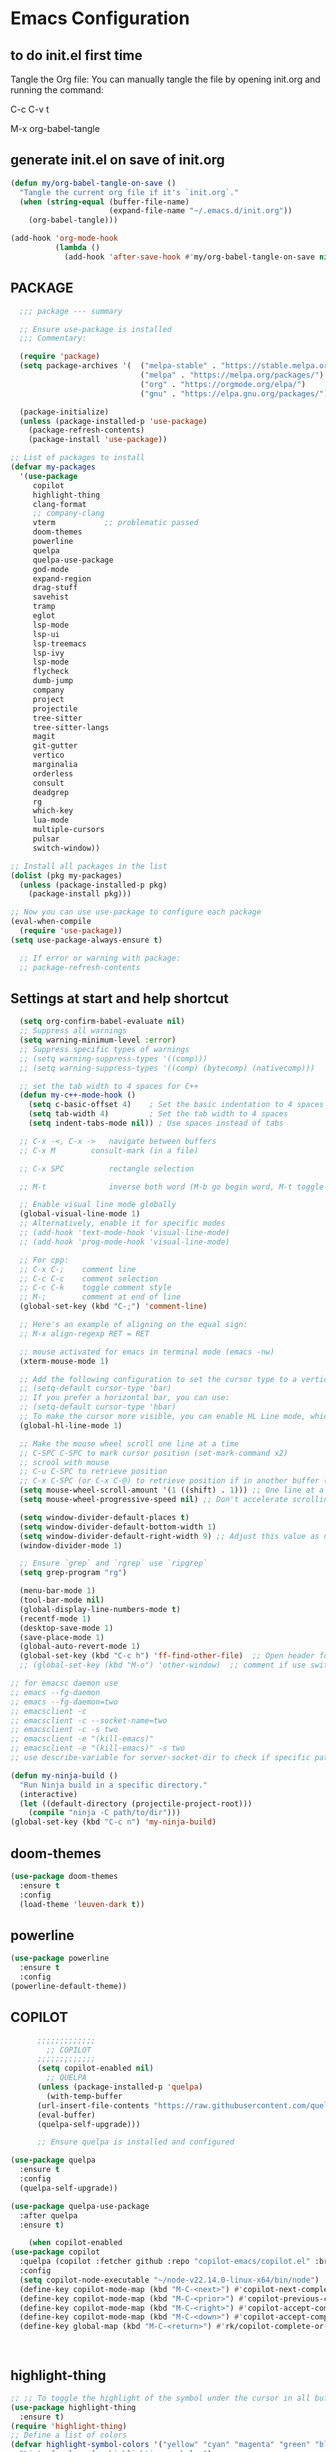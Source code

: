 * Emacs Configuration

** to do init.el first time
Tangle the Org file: You can manually tangle the file by opening init.org and running the command:

C-c C-v t

M-x org-babel-tangle

** generate init.el on save of init.org
#+BEGIN_SRC emacs-lisp :tangle init.el
(defun my/org-babel-tangle-on-save ()
  "Tangle the current org file if it's `init.org`."
  (when (string-equal (buffer-file-name)
                      (expand-file-name "~/.emacs.d/init.org"))
    (org-babel-tangle)))

(add-hook 'org-mode-hook
          (lambda ()
            (add-hook 'after-save-hook #'my/org-babel-tangle-on-save nil 'make-it-local)))
#+END_SRC

** PACKAGE

#+BEGIN_SRC emacs-lisp :tangle init.el
    ;;; package --- summary

    ;; Ensure use-package is installed
    ;;; Commentary: 

    (require 'package)
    (setq package-archives '(  ("melpa-stable" . "https://stable.melpa.org/packages/")
                               ("melpa" . "https://melpa.org/packages/")
                               ("org" . "https://orgmode.org/elpa/")
                               ("gnu" . "https://elpa.gnu.org/packages/")))

    (package-initialize)
    (unless (package-installed-p 'use-package)
      (package-refresh-contents)
      (package-install 'use-package))

  ;; List of packages to install
  (defvar my-packages
    '(use-package
       copilot
       highlight-thing
       clang-format
       ;; company-clang
       vterm           ;; problematic passed
       doom-themes
       powerline
       quelpa
       quelpa-use-package
       god-mode
       expand-region
       drag-stuff
       savehist
       tramp
       eglot
       lsp-mode
       lsp-ui
       lsp-treemacs
       lsp-ivy
       lsp-mode
       flycheck
       dumb-jump
       company
       project
       projectile
       tree-sitter
       tree-sitter-langs
       magit
       git-gutter
       vertico
       marginalia
       orderless
       consult
       deadgrep
       rg
       which-key
       lua-mode
       multiple-cursors
       pulsar
       switch-window))

  ;; Install all packages in the list
  (dolist (pkg my-packages)
    (unless (package-installed-p pkg)
      (package-install pkg)))

  ;; Now you can use use-package to configure each package
  (eval-when-compile
    (require 'use-package))
  (setq use-package-always-ensure t)

    ;; If error or warning with package:
    ;; package-refresh-contents
#+END_SRC

** Settings at start and help shortcut
#+BEGIN_SRC emacs-lisp :tangle init.el
    (setq org-confirm-babel-evaluate nil)
    ;; Suppress all warnings
    (setq warning-minimum-level :error)
    ;; Suppress specific types of warnings
    ;; (setq warning-suppress-types '((comp)))
    ;; (setq warning-suppress-types '((comp) (bytecomp) (nativecomp)))

    ;; set the tab width to 4 spaces for C++
    (defun my-c++-mode-hook ()
      (setq c-basic-offset 4)    ; Set the basic indentation to 4 spaces
      (setq tab-width 4)         ; Set the tab width to 4 spaces
      (setq indent-tabs-mode nil)) ; Use spaces instead of tabs

    ;; C-x -<, C-x ->	navigate between buffers
    ;; C-x M		consult-mark (in a file)

    ;; C-x SPC          rectangle selection

    ;; M-t              inverse both word (M-b go begin word, M-t toggle with previous)

    ;; Enable visual line mode globally
    (global-visual-line-mode 1)
    ;; Alternatively, enable it for specific modes
    ;; (add-hook 'text-mode-hook 'visual-line-mode)
    ;; (add-hook 'prog-mode-hook 'visual-line-mode)

    ;; For cpp:
    ;; C-x C-;    comment line
    ;; C-c C-c    comment selection
    ;; C-c C-k    toggle comment style
    ;; M-;        comment at end of line
    (global-set-key (kbd "C-;") 'comment-line)

    ;; Here's an example of aligning on the equal sign:
    ;; M-x align-regexp RET = RET

    ;; mouse activated for emacs in terminal mode (emacs -nw)
    (xterm-mouse-mode 1)

    ;; Add the following configuration to set the cursor type to a vertical bar:
    ;; (setq-default cursor-type 'bar)
    ;; If you prefer a horizontal bar, you can use:
    ;; (setq-default cursor-type 'hbar)
    ;; To make the cursor more visible, you can enable HL Line mode, which highlights the current line:
    (global-hl-line-mode 1)

    ;; Make the mouse wheel scroll one line at a time
    ;; C-SPC C-SPC to mark cursor position (set-mark-command x2)
    ;; scrool with mouse
    ;; C-u C-SPC to retrieve position
    ;; C-x C-SPC (or C-x C-@) to retrieve position if in another buffer (pop-global-mark)
    (setq mouse-wheel-scroll-amount '(1 ((shift) . 1))) ;; One line at a time
    (setq mouse-wheel-progressive-speed nil) ;; Don't accelerate scrolling

    (setq window-divider-default-places t)
    (setq window-divider-default-bottom-width 1)
    (setq window-divider-default-right-width 9) ;; Adjust this value as needed
    (window-divider-mode 1)

    ;; Ensure `grep` and `rgrep` use `ripgrep`
    (setq grep-program "rg")

    (menu-bar-mode 1)
    (tool-bar-mode nil)
    (global-display-line-numbers-mode t)
    (recentf-mode 1)
    (desktop-save-mode 1)
    (save-place-mode 1)
    (global-auto-revert-mode 1)
    (global-set-key (kbd "C-c h") 'ff-find-other-file)  ;; Open header for cpp
    ;; (global-set-key (kbd "M-o") 'other-window)  ;; comment if use switch-window

  ;; for emacsc daemon use
  ;; emacs --fg-daemon
  ;; emacs --fg-daemon=two
  ;; emacsclient -c
  ;; emacsclient -c --socket-name=two
  ;; emacsclient -c -s two
  ;; emacsclient -e "(kill-emacs)"
  ;; emacsclient -e "(kill-emacs)" -s two
  ;; use describe-variable for server-socket-dir to check if specific path for --socket-name !

  (defun my-ninja-build ()
    "Run Ninja build in a specific directory."
    (interactive)
    (let ((default-directory (projectile-project-root)))
      (compile "ninja -C path/to/dir")))
  (global-set-key (kbd "C-c n") 'my-ninja-build)

#+END_SRC

** doom-themes
#+BEGIN_SRC emacs-lisp :tangle init.el
(use-package doom-themes
  :ensure t
  :config
  (load-theme 'leuven-dark t))
#+END_SRC

** powerline
#+BEGIN_SRC emacs-lisp :tangle init.el
(use-package powerline
  :ensure t
  :config
(powerline-default-theme))
#+END_SRC

** COPILOT
#+BEGIN_SRC emacs-lisp :tangle init.el
	    ;;;;;;;;;;;;;
	      ;; COPILOT
	    ;;;;;;;;;;;;;
	    (setq copilot-enabled nil)
	      ;; QUELPA
	    (unless (package-installed-p 'quelpa)
	      (with-temp-buffer
		(url-insert-file-contents "https://raw.githubusercontent.com/quelpa/quelpa/master/quelpa.el")
		(eval-buffer)
		(quelpa-self-upgrade)))

	    ;; Ensure quelpa is installed and configured

  (use-package quelpa
    :ensure t
    :config
    (quelpa-self-upgrade))

  (use-package quelpa-use-package
    :after quelpa
    :ensure t)

  	  (when copilot-enabled
  (use-package copilot
    :quelpa (copilot :fetcher github :repo "copilot-emacs/copilot.el" :branch "main" :files ("*.el"))
    :config
    (setq copilot-node-executable "~/node-v22.14.0-linux-x64/bin/node")
    (define-key copilot-mode-map (kbd "M-C-<next>") #'copilot-next-completion)
    (define-key copilot-mode-map (kbd "M-C-<prior>") #'copilot-previous-completion)
    (define-key copilot-mode-map (kbd "M-C-<right>") #'copilot-accept-completion-by-word)
    (define-key copilot-mode-map (kbd "M-C-<down>") #'copilot-accept-completion-by-line)
    (define-key global-map (kbd "M-C-<return>") #'rk/copilot-complete-or-accept)))



#+END_SRC

** highlight-thing
#+BEGIN_SRC emacs-lisp :tangle init.el
;; ;; To toggle the highlight of the symbol under the cursor in all buffers:
(use-package highlight-thing
  :ensure t)
(require 'highlight-thing)
;; Define a list of colors
(defvar highlight-symbol-colors '("yellow" "cyan" "magenta" "green" "blue" "orange" "red" "purple")
  "List of colors for highlighting symbols.")
(defvar highlight-symbol-color-index 0
  "Index of the next color to use from `highlight-symbol-colors`.")
(defvar highlighted-symbols nil
  "List of currently highlighted symbols.")
(defun toggle-highlight-symbol-at-point ()
  "Toggle highlighting for the symbol at point in all buffers."
  (interactive)
  (let* ((symbol-at-point (thing-at-point 'symbol t))  ;; Ensure the symbol is correctly identified
         (pattern (regexp-quote symbol-at-point)))
    (if (and symbol-at-point (member pattern highlighted-symbols))
        ;; If the symbol is already highlighted, unhighlight it
        (unhighlight-symbol-at-point pattern)
      ;; Otherwise, highlight the symbol with the next color
      (highlight-symbol-with-next-color symbol-at-point))))
(defun highlight-symbol-with-next-color (symbol-at-point)
  "Highlight the symbol at point with the next color from `highlight-symbol-colors`."
  (let ((color (nth highlight-symbol-color-index highlight-symbol-colors)))
    (when symbol-at-point
      (save-excursion
        ;; Create a custom face for the symbol with the chosen color
        (let ((face-name (intern (concat "highlight-symbol-face-" color))))
          (unless (facep face-name)
            (make-face face-name)
            (set-face-attribute face-name nil :background color :foreground "black"))
          (dolist (buffer (buffer-list))
            (with-current-buffer buffer
              (highlight-regexp (regexp-quote symbol-at-point) face-name))))
        ;; Add the symbol to the list of highlighted symbols
        (add-to-list 'highlighted-symbols (regexp-quote symbol-at-point))
        ;; Update the color index for the next symbol
        (setq highlight-symbol-color-index (mod (1+ highlight-symbol-color-index) (length highlight-symbol-colors)))))))
(defun unhighlight-symbol-at-point (pattern)
  "Remove highlighting for the symbol at point in all buffers."
  (interactive)
  (when pattern
    (dolist (buffer (buffer-list))
      (with-current-buffer buffer
        (hi-lock-unface-buffer pattern)))
    ;; Remove the symbol from the list of highlighted symbols
    (setq highlighted-symbols (remove pattern highlighted-symbols))))
(defun unhighlight-all-symbols-in-all-buffers ()
  "Remove all symbol highlighting in all buffers."
  (interactive)
  (dolist (buffer (buffer-list))
    (with-current-buffer buffer
      (hi-lock-mode 1)  ;; Ensure hi-lock-mode is enabled
      (hi-lock-unface-buffer t)))
  ;; Clear the list of highlighted symbols
  (setq highlighted-symbols nil))
;; Bind the function to the shortcut
(global-set-key (kbd "C-c C-SPC") 'toggle-highlight-symbol-at-point)
(global-set-key (kbd "C-c C-M-SPC") 'unhighlight-all-symbols-in-all-buffers)
#+END_SRC

** GOD MODE
#+BEGIN_SRC emacs-lisp :tangle init.el
;; GOD MODE
;; GOD MODE
(use-package god-mode
  :ensure t
  :init
  (god-mode)
  ;; (global-set-key (kbd "<escape>") #'god-local-mode)
  (global-set-key (kbd "<escape>") #'god-mode-all)

;; ;; (custom-set-faces
;; ;;  '(god-mode-lighter ((t (:inherit error)))))

;; change cursor in line = no GOD MODE
(defun my-god-mode-update-cursor-type ()
  (setq cursor-type (if (or god-local-mode buffer-read-only) 'box 'bar)))
(add-hook 'post-command-hook #'my-god-mode-update-cursor-type)

;; ;; change foreground and foreground for GOD-MODE
;; (defun my-god-mode-update-mode-line ()
;;   (cond
;;    (god-local-mode
;;     (set-face-attribute 'mode-line nil
;;                         :foreground "black"
;;                         :background "DarkGoldenrod3")
;;     (set-face-attribute 'mode-line-inactive nil
;;                         :foreground "gray"
;;                         :background "goldenrod4"))
;;    (t
;;     (set-face-attribute 'mode-line nil
;; 			            :foreground "LightGray"
;; 			            :background "black")
;;     (set-face-attribute 'mode-line-inactive nil
;; 			            :foreground "gray"
;; 			            :background "DimGray"))))
;; (add-hook 'post-command-hook #'my-god-mode-update-mode-line)

(defun tsa/god-cursor ()
  (defvar tsa/cursor-bg (face-attribute 'cursor :background))

  (if (or god-local-mode buffer-read-only)
      (progn
        (setq cursor-type 'hbar)
        (set-face-attribute 'cursor nil
                            ;; :background "#11ff33"))
                            :background "orange"))
    (progn
      (setq cursor-type 'box)
      (set-face-attribute 'cursor nil
                          :background tsa/cursor-bg))))

(defun tsa/god-update-mode-line ()
  (defvar tsa/fg  (face-attribute 'mode-line :foreground))
  (defvar tsa/bg  (face-attribute 'mode-line :background))
  (defvar tsa/fgi (face-attribute 'mode-line-inactive :foreground))
  (defvar tsa/bgi (face-attribute 'mode-line-inactive :background))
  (cond
   (god-local-mode
    (set-face-attribute 'mode-line nil
                        :foreground "white"
                        ;; :background "DarkGoldenrod4")
                        ;; :background "dark cyan")
                        :background "purple")
    (set-face-attribute 'mode-line-inactive nil
                        :foreground tsa/fgi
                        :background tsa/bgi))
   (t
    (set-face-attribute 'mode-line nil
                        :foreground tsa/fg
                        :background tsa/bg)
    (set-face-attribute 'mode-line-inactive nil
                        :foreground tsa/fgi
                        :background tsa/bgi))))

(defun tsa/reflect-god-mode ()
  "Make visual changes representing whether God is enabled"
  (interactive "P")
  (tsa/god-update-mode-line)
  (tsa/god-cursor))

(add-hook 'post-command-hook 'tsa/reflect-god-mode))
(setq god-mode-enable-function-key-translation nil)
(god-mode)
(add-to-list 'god-exempt-major-modes 'vterm-mode)

;; key binding for god-mode
(global-set-key (kbd "C-x C-1") #'delete-other-windows)
(global-set-key (kbd "C-x C-2") #'split-window-below)
(global-set-key (kbd "C-x C-3") #'split-window-right)
(global-set-key (kbd "C-x C-0") #'delete-window)
#+END_SRC

** expand-region
#+BEGIN_SRC emacs-lisp :tangle init.el
(use-package expand-region
  :ensure t
  :config
  (global-set-key (kbd "C-=") 'er/expand-region))
#+END_SRC

** drag-stuff
#+BEGIN_SRC emacs-lisp :tangle init.el
;; ALT + Arrow Up and ALT + Arrow Down to move lines:
(use-package drag-stuff
  :ensure t
  :config
  (drag-stuff-global-mode 1)
  (global-set-key (kbd "M-<up>") 'drag-stuff-up)
  (global-set-key (kbd "M-<down>") 'drag-stuff-down))
#+END_SRC

** select line functions
#+BEGIN_SRC emacs-lisp :tangle init.el
;; select lines
(defun select-line-end ()
  "Select the current line and leave the cursor at the end of the line."
  (interactive)
  (end-of-line)
  (set-mark (line-beginning-position)))
(global-set-key (kbd "C-c l") 'select-line-end)
(global-set-key (kbd "C-c L") 'duplicate-line)
#+END_SRC

** savhist
#+BEGIN_SRC emacs-lisp :tangle init.el
(use-package savehist
  :ensure t
  :init
  (savehist-mode 1)
  (setq savehist-additional-variables '(command-history)))
#+END_SRC

** TRAMP
#+BEGIN_SRC emacs-lisp :tangle init.el
;; TRAMP
(use-package tramp
  :ensure t
  :config
  (setq tramp-default-method "plink")
  (setq tramp-default-remote-shell "/bin/bash")  ;; Change to the desired shell
  (add-to-list 'tramp-remote-path 'tramp-own-remote-path)
  (add-to-list 'tramp-remote-path '("/usr/local/bin" "/usr/bin" "/bin" "/snap/bin")))  ;; Add desired paths
#+END_SRC

** LANGUAGE SERVER (eglot, lsp, jump)
#+BEGIN_SRC emacs-lisp :tangle init.el
(setq eglot-feature-enabled nil)
(setq lsp-feature-enabled t)
(setq jump-feature-enabled nil)

(if eglot-feature-enabled
    (progn
      ;; eglot
      ;; 1. **Install Eglot**: First, make sure Eglot is installed:
      (use-package eglot
	:ensure t
	;; 2. **Install `clangd`**: Install `clangd` if you haven't already. You can install it using a package manager like `brew`, `apt`, or `choco`:
	;; sudo apt install clangd
	;; 3. **Configure Eglot for C++**: Add `clangd` to Eglot's configuration for C++ mode:
	:config
	(add-to-list 'eglot-server-programs '(c++-mode . ("clangd")))
	(add-to-list 'eglot-server-programs '(c-mode . ("clangd")))
	;; 4. **Start Eglot**: Open a C++ file and start Eglot with `M-x eglot RET`. This will initialize `clangd` for your project.
	;; 5. **Automatic Startup**: If you want Eglot to start automatically when you open a C++ file, add it to the major-mode hook:
	(add-hook 'c++-mode-hook 'eglot-ensure)
	(add-hook 'c-mode-hook 'eglot-ensure))  ))
;; 6. **Project-Specific Configuration**: You can customize `clangd` using a `.dir-locals.el` file in your project directory:
;; ((c++-mode . ((eglot-workspace-configuration . (:clangd (:fallbackFlags ["-std=c++17"] :clangTidy (:checks ["*"] :clangdCheck :json-false))))))
;;  (c-mode . ((eglot-workspace-configuration . (:clangd (:fallbackFlags ["-std=c11"] :clangTidy (:checks ["*"] :clangdCheck :json-false))))))))

(if lsp-feature-enabled
    (progn
      ;; ;; Install and configure lsp-mode
      (use-package lsp-mode
	:ensure t
	:hook ((c++-mode . lsp)
               (c-mode . lsp)
               (lsp-mode . lsp-enable-which-key-integration))
	:commands lsp)

      ;; Optional: Install lsp-ui for additional UI features
      (use-package lsp-ui
	:ensure t
	:config
	(setq lsp-ui-doc-enable t)
	(setq lsp-ui-doc-show-with-mouse nil)
	:commands lsp-ui-mode)

      ;; LSP Treemacs
      (use-package lsp-treemacs
	:ensure t
	:commands lsp-treemacs-errors-list)

      ;; LSP Ivy
      (use-package lsp-ivy
	:ensure t
	:commands lsp-ivy-workspace-symbol)

      ;; Ensure lsp-mode works with tramp
      (setq lsp-enable-file-watchers nil)

      ;; adapt shortcuts for windows
      (global-unset-key (kbd "s-l"))
      (use-package lsp-mode
	:commands lsp
	:init
	(setq lsp-keymap-prefix "C-c C-l")
	:config
	(define-key lsp-mode-map (kbd "C-c C-l") lsp-command-map)
	:hook (lsp-mode . lsp-enable-which-key-integration))
      ))

;;;;;;;;;;;;;;;;;;;;;;;;;;;;
;; TO REPLACE LSP
(if jump-feature-enabled
    (progn
      ;; Flycheck (TO BE REMOVED IF LSP)
      (use-package flycheck
	:ensure t
	:init (global-flycheck-mode))

      ;; Install Dumb Jump
      (use-package dumb-jump
	:ensure t
	;;   :bind (("M-g o" . dumb-jump-go-other-window)
	;;          ("M-g j" . dumb-jump-go)
	;;          ("M-g b" . dumb-jump-back)
	;;          ("M-g q" . dumb-jump-quick-look))
	:config
	(setq dumb-jump-selector 'ivy)  ;; Use Ivy for selection interface
	(add-hook 'xref-backend-functions #'dumb-jump-xref-activate))

      ;; format selection with clang-format
      ;; Specify the path to clang-format executable
      (use-package clang-format
	:ensure t
	:config
	;; Bind clang-format-region to a key (e.g., C-c f)
	;; (setq clang-format-executable "/home/user/extension/LLVM/bin/clang-format")
	(eval-after-load 'cc-mode
	  '(define-key c++-mode-map (kbd "C-c f") 'clang-format-region)))

      ;; Company (Complete Anything)
      ;; Company is a modular text completion framework that works well with many programming languages and backends.
      (use-package company
	:ensure t
	:init
	:config
	(global-company-mode t)
	(setq company-idle-delay 0)
	(setq company-minimum-prefix-length 1)
	:bind (("M-/" . company-complete)))

      (use-package company-clang
	:ensure company
	:config
	(setq company-clang-executable "/usr/bin/clang")  ;; Adjust to the remote clang path
	(setq company-clang-arguments '("-I/usr/include" "-I/usr/local/include")))
      )
  )
;;;;;;;;;;;;;;;;;;;;;;;;;;;;
#+END_SRC

** PROJECT (TBT)
#+BEGIN_SRC emacs-lisp :tangle init.el
;; TBT, try to use project
;; (use-package project
;;   :init
;;   (setq project-vc-extra-root-markers '(".project")))
#+END_SRC

** PROJECTILE
#+BEGIN_SRC emacs-lisp :tangle init.el
;; Projectile
(use-package projectile
  :ensure t
  :init
  (projectile-mode +1)
  :bind (:map projectile-mode-map
              ("C-c p" . projectile-command-map))
  :config
  (setq projectile-indexing-method 'alien)
  (setq projectile-enable-caching t)
  (setq projectile-git-command "git ls-files -zco --exclude-standard")
;;   (setq projectile-project-search-path '("~/projects/" "/ssh:remote:/path/to/projects/"))
  (projectile-discover-projects-in-search-path))
;; Exclude unnecessary files in .projectile
;; -/path/to/exclude
;; -*.log

(defun projectile-ripgrep-find-file-all ()
  "Find file in project, including those ignored by .gitignore using ripgrep."
  (interactive)
  (let ((projectile-generic-command "rg --files --hidden --no-ignore --glob '!.git/' -0"))
    (projectile-find-file)))
(define-key projectile-mode-map (kbd "C-c p G") 'projectile-ripgrep-find-file-all)

#+END_SRC

** Tree-sitter
#+BEGIN_SRC emacs-lisp :tangle init.el
;; Tree-sitter
(use-package tree-sitter
  :ensure t
  :hook ((prog-mode . tree-sitter-mode)
         (tree-sitter-after-on . tree-sitter-hl-mode))
  :config
  (add-to-list 'tree-sitter-major-mode-language-alist '(c++-mode . cpp))
  (add-hook 'find-file-hook
            (lambda ()
              (when (file-remote-p (buffer-file-name))
                (tree-sitter-mode)
                (tree-sitter-hl-mode)))))

(use-package tree-sitter-langs
  :ensure t
  :after tree-sitter
  :config
  (tree-sitter-require 'cpp))
#+END_SRC

** MAGIT
#+BEGIN_SRC emacs-lisp :tangle init.el
;; Magit
(use-package magit
  :ensure t
  :bind (("C-x g" . magit-status)
         ("C-x M-g" . magit-dispatch)))
;; seems needed to have magit ok to find git
(eval-after-load 'tramp
  '(setq magit-remote-git-executable "/usr/bin/git"))
#+END_SRC

** Git-gutter
#+BEGIN_SRC emacs-lisp :tangle init.el
;; view git change in margin
(use-package git-gutter
  :ensure t
  :config
  (global-git-gutter-mode +1))
#+END_SRC

** VERTICO
#+BEGIN_SRC emacs-lisp :tangle init.el
;; Install and configure Vertico
(use-package vertico
  :ensure t
  :init
  (vertico-mode)
  :custom
  (vertico-resize t)  ;; Enable dynamic resizing
  (vertico-count 30)) ;; Number of candidates to show
(setq max-mini-window-height 0.5)  ;; max 50%
;; Optional enhancements
(use-package marginalia
  :ensure t
  :init
  (marginalia-mode))
(use-package orderless
  :ensure t
  :custom
  (completion-styles '(orderless basic))
  (completion-category-defaults nil)
  (completion-category-overrides '((file (styles basic partial-completion)))))
#+END_SRC

** Consult
#+BEGIN_SRC emacs-lisp :tangle init.el
(use-package consult
  :ensure t
  :bind (("C-s" . consult-line)
         ("M-y" . consult-yank-pop)
         ("C-x b" . consult-buffer)
         ("C-x M" . consult-mark)
         ("C-x 4 b" . consult-buffer-other-window)
         ("C-x 5 b" . consult-buffer-other-frame)
         ("M-g g" . consult-goto-line)
         ("M-g M-g" . consult-goto-line)
         ("C-x C-r" . consult-recent-file)
	 ("M-s r" . my-consult-ripgrep-standard)
	 ("M-s R" . my/consult-ripgrep-all)
         ("M-s l" . consult-line)))
;; Standard Search:
(defun my-consult-ripgrep-standard ()
  "Run consult-ripgrep with standard parameters."
  (interactive)
  (let ((consult-ripgrep-args "rg --null --line-buffered --color=never --max-columns=1000 --path-separator / --smart-case --no-heading --line-number")
        (symbol (thing-at-point 'symbol t)))
    (if symbol
        (consult-ripgrep nil symbol)
      (consult-ripgrep))))
;; Search All Files:
(defun my/consult-ripgrep-all ()
  "Run consult-ripgrep to search all files."
  (interactive)
  (let ((consult-ripgrep-args "rg -uu --null --line-buffered --color=never --max-columns=1000 --path-separator / --smart-case --no-heading --line-number")
        (symbol (thing-at-point 'symbol t)))
    (if symbol
        (consult-ripgrep nil symbol)
      (consult-ripgrep))))

;; (defun consult-ripgrep-with-symbol-at-point ()
;;   "Run `consult-ripgrep` with the symbol at point as the initial input."
;;   (interactive)
;;   (let ((symbol (thing-at-point 'symbol t)))
;;     (if symbol
;;         (consult-ripgrep nil symbol)
;;       (message "No symbol found under cursor."))))

;; ;; Bind the custom function to a key
;; (global-set-key (kbd "C-c r") 'consult-ripgrep-with-symbol-at-point)
#+END_SRC

** deadgrep
#+BEGIN_SRC emacs-lisp :tangle init.el
(use-package deadgrep
  :ensure t
  :init
  :config
(global-set-key (kbd "<f5>") #'deadgrep))
#+END_SRC

** rg
#+BEGIN_SRC emacs-lisp :tangle init.el
(use-package rg
  :ensure t
  :init
  :config
(rg-enable-default-bindings)) ;; C-c S
(with-eval-after-load 'rg
  (advice-add 'rg-run :after
	      #'(lambda (_pattern _files _dir &optional _literal _confirm _flags) (pop-to-buffer (rg-buffer-name)))))
#+END_SRC

** which-key
#+BEGIN_SRC emacs-lisp :tangle init.el
;; Install and configure which-key
(use-package which-key
  :ensure t
  :init
  :config
  (which-key-mode t)
  (which-key-enable-god-mode-support)
  (setq which-key-idle-delay 0.5))  ;; Adjust the delay as needed
#+END_SRC

** lua-mode
#+BEGIN_SRC emacs-lisp :tangle init.el
;; Install lua-mode
(use-package lua-mode
  :ensure t)
;; Download love-minor-mode: Clone the love-minor-mode repository from GitHub.
;; git clone https://github.com/ejmr/love-minor-mode.git ~/.emacs.d/love-minor-mode
;; Load love-minor-mode
;; (add-to-list 'load-path "~/.emacs.d/love-minor-mode")
;; (require 'love-minor-mode)
;; ;; Enable love-minor-mode for lua-mode
;; (add-hook 'lua-mode-hook 'love-minor-mode)
;; (global-set-key (kbd "M-p") (lambda () (interactive) (shell-command "love .")))
#+END_SRC

** multiple-cursors
C-g    To remove selection after multi-cursor creation
#+BEGIN_SRC emacs-lisp :tangle init.el
;; Install multiple-cursors
(use-package multiple-cursors
  :ensure t
  :bind (("C-S-c C-S-c" . mc/edit-lines)
         ("C-<" . mc/mark-next-like-this)
         ("C-M-<" . mc/skip-to-next-like-this)
         ("C->" . mc/mark-previous-like-this)
         ("C-c C-<" . mc/mark-all-like-this)))
#+END_SRC

** aspell
#+BEGIN_SRC emacs-lisp :tangle init.el
;; French check for writing
;; sudo apt-get install aspell aspell-fr aspell-en
;; Enable Flyspell for text modes
(add-hook 'text-mode-hook 'flyspell-mode)
(setq ispell-program-name "aspell")
(setq ispell-dictionary "francais")
;; (setq ispell-dictionary "english")
;; check word under cursor with M-$
;; You can enable spell checking in a buffer by using:
;; M-x ispell-buffer
;; Or to check a specific region:
;; M-x ispell-region  <-----------------------------------
;; Enable Flyspell for programming modes (if desired)
;; (add-hook 'prog-mode-hook 'flyspell-prog-mode)
;; Ensure aspell is used
;; Automatically check spelling when saving a file
;; (add-hook 'before-save-hook 'ispell-buffer)
;; Function to switch dictionary
#+END_SRC

** VTERM
#+BEGIN_SRC emacs-lisp :tangle init.el
;; add terminal
;; (require 'vterm)
(use-package vterm
  :ensure t
  :bind ("C-c t" . my-vterm)
  :config
  (setq vterm-size 80)
  (setq vterm-command "/bin/bash"))
(defun my-vterm ()
  "Open a new instance of vterm."
  (interactive)
  (vterm (generate-new-buffer-name "vterm")))
#+END_SRC

** ORG
#+BEGIN_SRC emacs-lisp :tangle init.el
(require 'org)
;; pomodoro
;; org-timer-set-timer
;; org-timer-pause-or-continue
#+END_SRC


** PULSAR
#+BEGIN_SRC emacs-lisp :tangle init.el
      (use-package pulsar
	:ensure t
	:config
  (pulsar-global-mode 1))
  (add-hook 'minibuffer-setup-hook #'pulsar-pulse-line)
#+END_SRC

** switch-window
#+BEGIN_SRC emacs-lisp :tangle init.el
(winner-mode 1)  ;; winner-undo (C-c <left>) and winner-redo (C-c <right>)
   ;; add easier switch windows
   (use-package switch-window
     :ensure t
     :config
     (advice-add 'switch-window :after 'pulsar-pulse-line)

(global-set-key (kbd "M-o") 'switch-window)

;; (global-set-key (kbd "C-c m") 'delete-other-windows)
(global-set-key (kbd "C-c m") 'switch-window-then-maximize)

;; (global-set-key (kbd "C-c h") 'split-window-below)
(global-set-key (kbd "C-c h") 'switch-window-then-split-below)

;; (global-set-key (kbd "C-c v") 'split-window-right)
(global-set-key (kbd "C-c v") 'switch-window-then-split-right)

;; (global-set-key (kbd "C-c c") 'delete-window)
(global-set-key (kbd "C-c c") 'switch-window-then-delete)

(global-set-key (kbd "C-x 4 d") 'switch-window-then-dired)
(global-set-key (kbd "C-x 4 f") 'switch-window-then-find-file)
(global-set-key (kbd "C-x 4 m") 'switch-window-then-compose-mail)
(global-set-key (kbd "C-x 4 r") 'switch-window-then-find-file-read-only)

(global-set-key (kbd "C-x 4 C-f") 'switch-window-then-find-file)
(global-set-key (kbd "C-x 4 C-o") 'switch-window-then-display-buffer)

(global-set-key (kbd "C-x 4 0") 'switch-window-then-kill-buffer)

;; I use text terminal, but I want bigger label.
;; The only choice is using asciiart, which draw a bigger label with small ascii char.
;; (setq switch-window-shortcut-appearance 'text)
;; (setq switch-window-shortcut-appearance 'asciiart)  ;; for terminal emacs mode !

;; I want to select a window with "a-z" instead of "1-9".
(setq switch-window-shortcut-style 'qwerty)
;; Note: user can arrange qwerty shortcuts by variable `switch-window-qwerty-shortcuts'.
;; I want to hide window label when window's number < 3
(setq switch-window-threshold 2)
;; I want to select minibuffer with label "z".
(setq switch-window-minibuffer-shortcut ?z))
#+END_SRC

** additional settings
#+BEGIN_SRC emacs-lisp :tangle init.el
;; Additional settings
;; (setq lsp-enable-snippet nil)  ;; Disable snippets if they cause issues
(custom-set-variables
 ;; custom-set-variables was added by Custom.
 ;; If you edit it by hand, you could mess it up, so be careful.
 ;; Your init file should contain only one such instance.
 ;; If there is more than one, they won't work right.
 '(package-selected-packages '(projectile lsp-ivy lsp-treemacs lsp-ui lsp-mode)))
(custom-set-faces
 ;; custom-set-faces was added by Custom.
 ;; If you edit it by hand, you could mess it up, so be careful.
 ;; Your init file should contain only one such instance.
 ;; If there is more than one, they won't work right.
 )
 #+END_SRC
